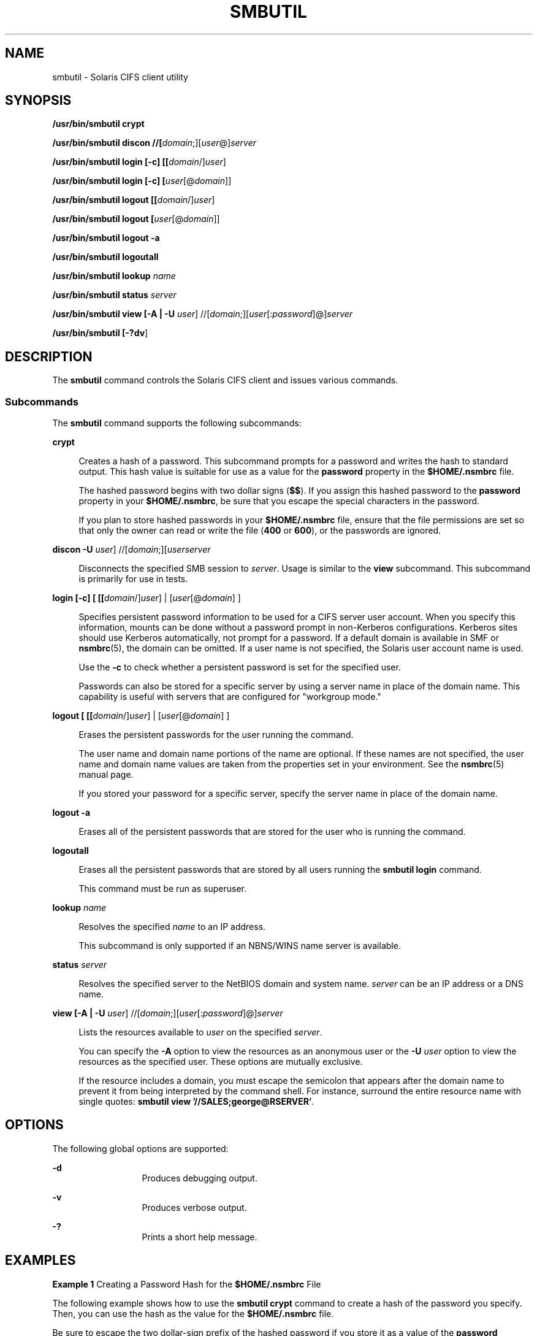 '\" te
.\" Copyright (c) 2009, Sun Microsystems, Inc. All Right Reserved.
.\" Copyright 2018 Nexenta Systems, Inc.  All rights reserved.
.\" Portions Copyright 1994-2008 The FreeBSD Project. All rights reserved.
.\" Redistribution and use in source and binary forms, with or without modification, are permitted provided that the following conditions are met: 1. Redistributions of source code must retain the above copyright notice, this list of conditions and the following
.\" disclaimer. 2. Redistributions in binary form must reproduce the above copyright notice, this list of conditions and the following disclaimer in the documentation and/or other materials provided with the distribution. THIS SOFTWARE IS PROVIDED BY THE FREEBSD PROJECT ``AS IS'' AND
.\" ANY EXPRESS OR IMPLIED WARRANTIES, INCLUDING, BUT NOT LIMITED TO, THE IMPLIED WARRANTIES OF MERCHANTABILITY AND FITNESS FOR A PARTICULAR PURPOSE ARE DISCLAIMED. IN NO EVENT SHALL THE FREEBSD PROJECT OR CONTRIBUTORS BE LIABLE FOR ANY DIRECT, INDIRECT, INCIDENTAL, SPECIAL, EXEMPLARY, OR CONSEQUENTIAL
.\" DAMAGES (INCLUDING, BUT NOT LIMITED TO, PROCUREMENT OF SUBSTITUTE GOODS OR SERVICES; LOSS OF USE, DATA, OR PROFITS; OR BUSINESS INTERRUPTION) HOWEVER CAUSED AND ON ANY THEORY OF LIABILITY, WHETHER IN CONTRACT, STRICT LIABILITY, OR TORT (INCLUDING NEGLIGENCE OR OTHERWISE) ARISING IN ANY WAY OUT
.\" OF THE USE OF THIS SOFTWARE, EVEN IF ADVISED OF THE POSSIBILITY OF SUCH DAMAGE.
.TH SMBUTIL 1 "Apr 11, 2018"
.SH NAME
smbutil \- Solaris CIFS client utility
.SH SYNOPSIS
.LP
.nf
\fB/usr/bin/smbutil crypt\fR
.fi

.LP
.nf
\fB/usr/bin/smbutil discon //[\fIdomain\fR;][\fIuser\fR@]\fIserver\fR\fR
.fi

.LP
.nf
\fB/usr/bin/smbutil login [-c] [[\fIdomain\fR/]\fIuser\fR]\fR
.fi

.LP
.nf
\fB/usr/bin/smbutil login [-c] [\fIuser\fR[@\fIdomain\fR]]\fR
.fi

.LP
.nf
\fB/usr/bin/smbutil logout [[\fIdomain\fR/]\fIuser\fR]\fR
.fi

.LP
.nf
\fB/usr/bin/smbutil logout [\fIuser\fR[@\fIdomain\fR]]\fR
.fi

.LP
.nf
\fB/usr/bin/smbutil logout -a\fR
.fi

.LP
.nf
\fB/usr/bin/smbutil logoutall\fR
.fi

.LP
.nf
\fB/usr/bin/smbutil lookup \fIname\fR\fR
.fi

.LP
.nf
\fB/usr/bin/smbutil status \fIserver\fR\fR
.fi

.LP
.nf
\fB/usr/bin/smbutil view [-A | -U \fIuser\fR] //[\fIdomain\fR;][\fIuser\fR[:\fIpassword\fR]@]\fIserver\fR\fR
.fi

.LP
.nf
\fB/usr/bin/smbutil [\fB-?dv\fR]\fR
.fi

.SH DESCRIPTION
.LP
The \fBsmbutil\fR command controls the Solaris CIFS client and issues various
commands.
.SS "Subcommands"
.LP
The \fBsmbutil\fR command supports the following subcommands:
.sp
.ne 2
.na
\fB\fBcrypt\fR\fR
.ad
.sp .6
.RS 4n
Creates a hash of a password. This subcommand prompts for a password and writes
the hash to standard output. This hash value is suitable for use as a value for
the \fBpassword\fR property in the \fB$HOME/.nsmbrc\fR file.
.sp
The hashed password begins with two dollar signs (\fB$$\fR). If you assign this
hashed password to the \fBpassword\fR property in your \fB$HOME/.nsmbrc\fR, be
sure that you escape the special characters in the password.
.sp
If you plan to store hashed passwords in your \fB$HOME/.nsmbrc\fR file, ensure
that the file permissions are set so that only the owner can read or write the
file (\fB400\fR or \fB600\fR), or the passwords are ignored.
.RE

.sp
.ne 2
.na
\fB\fBdiscon -U \fIuser\fR]
//[\fIdomain\fR;][\fIuser\fR\fIserver\fR\fR\fR
.ad
.sp .6
.RS 4n
Disconnects the specified SMB session to \fIserver\fR.
Usage is similar to the \fB\fBview\fR\fR subcommand.
This subcommand is primarily for use in tests.
.RE

.sp
.ne 2
.na
\fB\fBlogin [-c] [ [[\fIdomain\fR/]\fIuser\fR] | [\fIuser\fR[@\fIdomain\fR]
]\fR\fR
.ad
.sp .6
.RS 4n
Specifies persistent password information to be used for a CIFS server user
account. When you specify this information, mounts can be done without a
password prompt in non-Kerberos configurations. Kerberos sites should use
Kerberos automatically, not prompt for a password. If a default domain is
available in SMF or \fBnsmbrc\fR(5), the domain can be omitted. If a user name
is not specified, the Solaris user account name is used.
.sp
Use the \fB-c\fR to check whether a persistent password is set for the
specified user.
.sp
Passwords can also be stored for a specific server by using a server name in
place of the domain name. This capability is useful with servers that are
configured for "workgroup mode."
.RE

.sp
.ne 2
.na
\fB\fBlogout [ [[\fIdomain\fR/]\fIuser\fR] | [\fIuser\fR[@\fIdomain\fR] ]\fR\fR
.ad
.sp .6
.RS 4n
Erases the persistent passwords for the user running the command.
.sp
The user name and domain name portions of the name are optional. If these names
are not specified, the user name and domain name values are taken from the
properties set in your environment. See the \fBnsmbrc\fR(5) manual page.
.sp
If you stored your password for a specific server, specify the server name in
place of the domain name.
.RE

.sp
.ne 2
.na
\fB\fBlogout -a\fR\fR
.ad
.sp .6
.RS 4n
Erases all of the persistent passwords that are stored for the user who is
running the command.
.RE

.sp
.ne 2
.na
\fB\fBlogoutall\fR\fR
.ad
.sp .6
.RS 4n
Erases all the persistent passwords that are stored by all users running the
\fBsmbutil login\fR command.
.sp
This command must be run as superuser.
.RE

.sp
.ne 2
.na
\fB\fBlookup \fIname\fR\fR\fR
.ad
.sp .6
.RS 4n
Resolves the specified \fIname\fR to an IP address.
.sp
This subcommand is only supported if an NBNS/WINS name server is available.
.RE

.sp
.ne 2
.na
\fB\fBstatus \fIserver\fR\fR\fR
.ad
.sp .6
.RS 4n
Resolves the specified server to the NetBIOS domain and system name.
\fIserver\fR can be an IP address or a DNS name.
.RE

.sp
.ne 2
.na
\fB\fBview [-A | -U \fIuser\fR]
//[\fIdomain\fR;][\fIuser\fR[:\fIpassword\fR]@]\fIserver\fR\fR\fR
.ad
.sp .6
.RS 4n
Lists the resources available to \fIuser\fR on the specified \fIserver\fR.
.sp
You can specify the \fB-A\fR option to view the resources as an anonymous user
or the \fB-U\fR \fIuser\fR option to view the resources as the specified user.
These options are mutually exclusive.
.sp
If the resource includes a domain, you must escape the semicolon that appears
after the domain name to prevent it from being interpreted by the command
shell. For instance, surround the entire resource name with single quotes:
\fBsmbutil view '//SALES;george@RSERVER'\fR.
.RE

.SH OPTIONS
.LP
The following global options are supported:
.sp
.ne 2
.na
\fB\fB-d\fR\fR
.ad
.RS 13n
Produces debugging output.
.RE

.sp
.ne 2
.na
\fB\fB-v\fR\fR
.ad
.RS 13n
Produces verbose output.
.RE

.sp
.ne 2
.na
\fB\fB-?\fR\fR
.ad
.RS 13n
Prints a short help message.
.RE

.SH EXAMPLES
.LP
\fBExample 1 \fRCreating a Password Hash for the \fB$HOME/.nsmbrc\fR File
.sp
.LP
The following example shows how to use the \fBsmbutil crypt\fR command to
create a hash of the password you specify. Then, you can use the hash as the
value for the \fB$HOME/.nsmbrc\fR file.

.sp
.LP
Be sure to escape the two dollar-sign prefix of the hashed password if you
store it as a value of the \fBpassword\fR property.

.sp
.in +2
.nf
$ \fBsmbutil crypt\fR
Password:
$$178465324253e0c07
.fi
.in -2
.sp

.sp
.LP
The following \fB$HOME/.nsmbrc\fR file fragment shows how the password hash
value is set:

.sp
.in +2
.nf
[RSERVER:george]
charsets=koi8-r:cp866
password='$$178465324253e0c07'
.fi
.in -2
.sp

.LP
\fBExample 2 \fRStoring a Password for a CIFS Server
.sp
.LP
The following example shows how to use the \fBsmbutil login\fR command to store
the \fBroot@example\fR user's password.

.sp
.in +2
.nf
$ \fBsmbutil login root@example\fR
Password:
.fi
.in -2
.sp

.LP
\fBExample 3 \fRErasing the Stored Password
.sp
.LP
The following example shows how to use the \fBsmbutil logout\fR command to
remove the \fBroot@example\fR user's password.

.sp
.in +2
.nf
$ \fBsmbutil logout root@example\fR
.fi
.in -2
.sp

.LP
\fBExample 4 \fRViewing Available Shares
.sp
.LP
The following example shows how to use the \fBsmbutil view\fR command to see
the available shares for user \fBroot\fR on server \fBexample\fR.

.sp
.in +2
.nf
$ \fBsmbutil view //root@example\fR
Password:
Share        Type       Comment
-------------------------------
netlogon     disk       Network Logon Service
ipc$         IPC        IPC Service (Samba Server)
tmp          disk       Temporary file space
public       disk       Public Stuff
root         disk       Home Directories

5 shares listed from 5 available
.fi
.in -2
.sp

.LP
\fBExample 5 \fRViewing Available Shares as an Anonymous User
.sp
.LP
The following example shows how to use the \fBsmbutil view\fR command to
anonymously view the available shares on the \fBexample\fR server.

.sp
.in +2
.nf
$ \fBsmbutil view -A //example\fR
Share        Type       Comment
-------------------------------
netlogon     disk       Network Logon Service
ipc$         IPC        IPC Service (Samba Server)
tmp          disk       Temporary file space
public       disk       Public Stuff
ethereal     disk       /export/ethereal
myshare      disk       Jan's stuff

6 shares listed from 6 available
.fi
.in -2
.sp

.LP
\fBExample 6 \fRObtaining the IP Address From a Server Name
.sp
.LP
The following example shows how to use the \fBsmbutil lookup\fR command to
obtain the IP address of the \fBexample\fR server.

.sp
.in +2
.nf
$ \fBsmbutil lookup example\fR
Got response from 192.168.168.210
IP address of example: 192.168.168.210
.fi
.in -2
.sp

.LP
\fBExample 7 \fRObtaining the NetBIOS Domain and System Name Using the Server
Name
.sp
.LP
The following example shows how to use the \fBsmbutil status\fR command to
obtain the NetBIOS domain and system name of the \fBexample\fR server. The
server name, \fBexample\fR, is specified on the command line.

.sp
.in +2
.nf
$ \fBsmbutil status example\fR
Domain: WORKGROUP
Server: EXAMPLE
.fi
.in -2
.sp

.LP
\fBExample 8 \fRObtaining the NetBIOS Domain and System Name Using the IP
Address
.sp
.LP
The following example shows how to use the \fBsmbutil status\fR command to
obtain the NetBIOS domain and system name of the \fBexample\fR server. The IP
address, \fB192.168.168.210\fR, is specified on the command line.

.sp
.in +2
.nf
$ \fBsmbutil status 192.168.168.210\fR
Domain: WORKGROUP
Server: EXAMPLE
.fi
.in -2
.sp

.SH FILES
.ne 2
.na
\fB\fB$HOME/.nsmbrc\fR\fR
.ad
.sp .6
.RS 4n
User-settable mount point configuration file to store the description for each
connection.
.RE

.SH ATTRIBUTES
.LP
See \fBattributes\fR(7) for descriptions of the following attributes:
.sp

.sp
.TS
box;
c | c
l | l .
ATTRIBUTE TYPE	ATTRIBUTE VALUE
_
Interface Stability	See below.
.TE

.sp
.LP
The output is Uncommitted. The rest of the interface is Committed.
.SH SEE ALSO
.LP
.BR smbfs (4FS),
.BR nsmbrc (5),
.BR attributes (7),
.BR mount_smbfs (8)
.SH AUTHORS
.LP
This manual page contains material originally authored by Boris Popov,
\fBbp@butya.kz\fR, \fBbp@FreeBSD.org\fR.
.SH NOTES
.LP
The Solaris CIFS client always attempts to use \fBgethostbyname()\fR to resolve
host names. If the host name cannot be resolved, the CIFS client uses NetBIOS
name resolution (NBNS). By default, the Solaris CIFS client permits the use of
NBNS to enable Solaris CIFS clients in Windows environments to work without
additional configuration.
.sp
.LP
Since NBNS has been exploited in the past, you might want to disable it. To
disable NBNS, set the \fBnbns-enabled\fR service management facility property
to \fBfalse\fR. By default, \fBnbns-enabled\fR is set to \fBtrue\fR.
